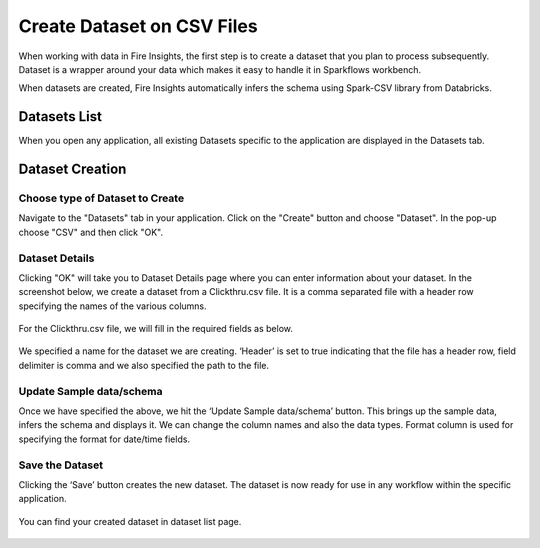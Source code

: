 Create Dataset on CSV Files
=================

When working with data in Fire Insights, the first step is to create a dataset that you plan to process subsequently. Dataset is a wrapper around your data which makes it easy to handle it in Sparkflows workbench.

When datasets are created, Fire Insights automatically infers the schema using Spark-CSV library from Databricks.

Datasets List
--------

When you open any application, all existing Datasets specific to the application are displayed in the Datasets tab.


.. figure:: ../../_assets/tutorials/dataset/DatasetsDetails.png
   :alt: Dataset
   :width: 90%
   
Dataset Creation
----------------
 
Choose type of Dataset to Create
+++++++++++++++++++++++++++++++++

Navigate to the "Datasets" tab in your application. Click on the "Create" button and choose "Dataset".
In the pop-up choose "CSV" and then click "OK".

.. figure:: ../../_assets/tutorials/dataset/CreateDataSet.png
   :alt: Dataset
   :width: 90%

Dataset Details
+++++++++++++++

Clicking "OK" will take you to Dataset Details page where you can enter information about your dataset. In the screenshot below, we create a dataset from a Clickthru.csv file. It is a comma separated file with a header row specifying the names of the various columns.   


.. figure:: ../../_assets/tutorials/dataset/DatasetFileContentView.png
   :alt: Dataset
   :width: 90%
   
For the Clickthru.csv file, we will fill in the required fields as below.   


.. figure:: ../../_assets/tutorials/dataset/DataSetForm.png
   :alt: Dataset
   :width: 90%
   
We specified a name for the dataset we are creating. ‘Header’ is set to true indicating that the file has a header row, field delimiter is comma and we also specified the path to the file.

Update Sample data/schema
++++++++++++++++++++++++++

Once we have specified the above, we hit the ‘Update Sample data/schema’ button. This brings up the sample data, infers the schema and displays it. We can change the column names and also the data types. Format column is used for specifying the format for date/time fields.

.. figure:: ../../_assets/tutorials/dataset/DataSetSchemaUpdate.png
   :alt: Dataset
   :width: 90%


.. figure:: ../../_assets/tutorials/dataset/SampleDataset.png
   :alt: Dataset
   :width: 90%


Save the Dataset
++++++++++++++++

Clicking the ‘Save’ button creates the new dataset. The dataset is now ready for use in any workflow within the specific application.

.. figure:: ../../_assets/tutorials/dataset/SaveDataset.png
   :alt: Dataset
   :width: 90%
   
You can find your created dataset in dataset list page.
  
.. figure:: ../../_assets/tutorials/dataset/CreatedDatasetList.png
   :alt: Dataset
   :width: 90%  
